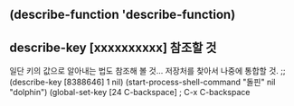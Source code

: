 

** (describe-function 'describe-function)
** describe-key [xxxxxxxxxx] 참조할 것
일단 키의 값으로 알아내는 법도 참조해 볼 것... 저장처를 찾아서 나중에 통합할 것.
                ;; (describe-key [8388646] 1 nil) (start-process-shell-command "돌핀" nil "dolphin")
(global-set-key [24 C-backspace] ; C-x C-backspace
